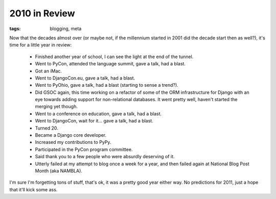 
2010 in Review
==============

:tags: blogging, meta

Now that the decades almost over (or maybe not, if the millennium started in 2001 did the decade start then as well?), it's time for a little year in review:

 * Finished another year of school, I can see the light at the end of the tunnel.
 * Went to PyCon, attended the language summit, gave a talk, had a blast.
 * Got an iMac.
 * Went to DjangoCon.eu, gave a talk, had a blast.
 * Went to PyOhio, gave a talk, had a blast (starting to sense a trend?).
 * Did GSOC again, this time working on a refactor of some of the ORM infrastructure for Django with an eye towards adding support for non-relational databases.  It went pretty well, haven't started the merging yet though.
 * Went to a conference on education, gave a talk, had a blast.
 * Went to DjangoCon, wait for it... gave a talk, had a blast.
 * Turned 20.
 * Became a Django core developer.
 * Increased my contributions to PyPy.
 * Participated in the PyCon program committee.
 * Said thank you to a few people who were absurdly deserving of it.
 * Utterly failed at my attempt to blog once a week for a year, and then failed again at National Blog Post Month (aka NAMBLA).

I'm sure I'm forgetting tons of stuff, that's ok, it was a pretty good year either way.  No predictions for 2011, just a hope that it'll kick some ass.
